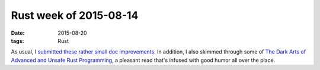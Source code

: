 Rust week of 2015-08-14
=======================

:date: 2015-08-20
:tags: Rust


As usual, I submitted__ these__ rather__ small__ doc__ improvements__.
In addition, I also skimmed through some of `The Dark Arts of Advanced
and Unsafe Rust Programming`__, a pleasant read that's infused with
good humor all over the place.


__ https://github.com/rust-lang/rust/pull/27903
__ https://github.com/rust-lang/rust/pull/27904
__ https://github.com/rust-lang/rust/pull/27905
__ https://github.com/rust-lang/rust/pull/27920
__ https://github.com/rust-lang/rust/pull/27921
__ https://github.com/rust-lang/rust/pull/27922
__ https://doc.rust-lang.org/nightly/nomicon
